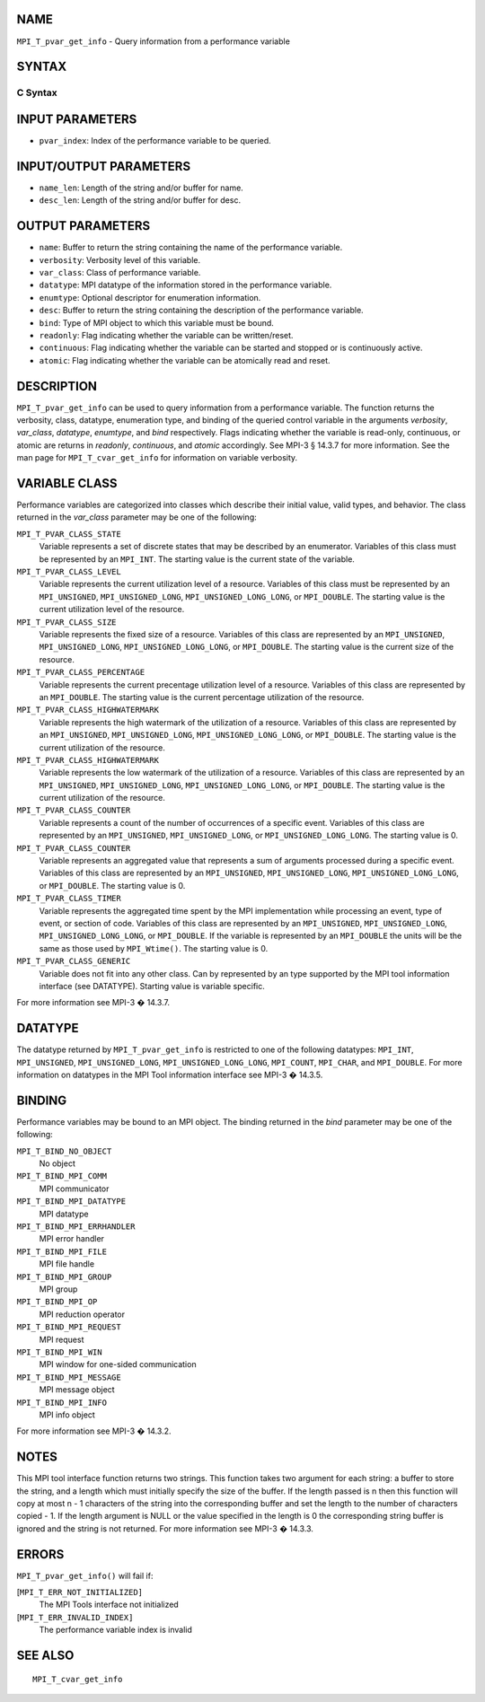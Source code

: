 NAME
----

``MPI_T_pvar_get_info`` - Query information from a performance variable

SYNTAX
------

C Syntax
~~~~~~~~

.. code-block:: c
   :linenos:

   #include <mpi.h>
   int MPI_T_pvar_get_info(int pvar_index, char *name, int *name_len,
                           int *verbosity, int *var_class, MPI_Datatype *datatype, MPI_T_enum *enumtype,
                           char *desc, int *desc_len, int *bind, int *readonly, int *continuous,
                           int *atomic)

INPUT PARAMETERS
----------------

* ``pvar_index``: Index of the performance variable to be queried. 

INPUT/OUTPUT PARAMETERS
-----------------------

* ``name_len``: Length of the string and/or buffer for name. 

* ``desc_len``: Length of the string and/or buffer for desc. 

OUTPUT PARAMETERS
-----------------

* ``name``: Buffer to return the string containing the name of the performance variable. 

* ``verbosity``: Verbosity level of this variable. 

* ``var_class``: Class of performance variable. 

* ``datatype``: MPI datatype of the information stored in the performance variable. 

* ``enumtype``: Optional descriptor for enumeration information. 

* ``desc``: Buffer to return the string containing the description of the performance variable. 

* ``bind``: Type of MPI object to which this variable must be bound. 

* ``readonly``: Flag indicating whether the variable can be written/reset. 

* ``continuous``: Flag indicating whether the variable can be started and stopped or is continuously active. 

* ``atomic``: Flag indicating whether the variable can be atomically read and reset. 

DESCRIPTION
-----------

``MPI_T_pvar_get_info`` can be used to query information from a performance
variable. The function returns the verbosity, class, datatype,
enumeration type, and binding of the queried control variable in the
arguments *verbosity*, *var_class*, *datatype*, *enumtype*, and *bind*
respectively. Flags indicating whether the variable is read-only,
continuous, or atomic are returns in *readonly*, *continuous*, and
*atomic* accordingly. See MPI-3 § 14.3.7 for more information. See the
man page for ``MPI_T_cvar_get_info`` for information on variable verbosity.

VARIABLE CLASS
--------------

Performance variables are categorized into classes which describe their
initial value, valid types, and behavior. The class returned in the
*var_class* parameter may be one of the following:

``MPI_T_PVAR_CLASS_STATE``
   Variable represents a set of discrete states that may be described by
   an enumerator. Variables of this class must be represented by an
   ``MPI_INT``. The starting value is the current state of the variable.

``MPI_T_PVAR_CLASS_LEVEL``
   Variable represents the current utilization level of a resource.
   Variables of this class must be represented by an ``MPI_UNSIGNED``,
   ``MPI_UNSIGNED_LONG``, ``MPI_UNSIGNED_LONG_LONG``, or ``MPI_DOUBLE``. The
   starting value is the current utilization level of the resource.

``MPI_T_PVAR_CLASS_SIZE``
   Variable represents the fixed size of a resource. Variables of this
   class are represented by an ``MPI_UNSIGNED``, ``MPI_UNSIGNED_LONG``,
   ``MPI_UNSIGNED_LONG_LONG``, or ``MPI_DOUBLE``. The starting value is the
   current size of the resource.

``MPI_T_PVAR_CLASS_PERCENTAGE``
   Variable represents the current precentage utilization level of a
   resource. Variables of this class are represented by an ``MPI_DOUBLE``.
   The starting value is the current percentage utilization of the
   resource.

``MPI_T_PVAR_CLASS_HIGHWATERMARK``
   Variable represents the high watermark of the utilization of a
   resource. Variables of this class are represented by an ``MPI_UNSIGNED``,
   ``MPI_UNSIGNED_LONG``, ``MPI_UNSIGNED_LONG_LONG``, or ``MPI_DOUBLE``. The
   starting value is the current utilization of the resource.

``MPI_T_PVAR_CLASS_HIGHWATERMARK``
   Variable represents the low watermark of the utilization of a
   resource. Variables of this class are represented by an ``MPI_UNSIGNED``,
   ``MPI_UNSIGNED_LONG``, ``MPI_UNSIGNED_LONG_LONG``, or ``MPI_DOUBLE``. The
   starting value is the current utilization of the resource.

``MPI_T_PVAR_CLASS_COUNTER``
   Variable represents a count of the number of occurrences of a
   specific event. Variables of this class are represented by an
   ``MPI_UNSIGNED``, ``MPI_UNSIGNED_LONG``, or ``MPI_UNSIGNED_LONG_LONG``. The
   starting value is 0.

``MPI_T_PVAR_CLASS_COUNTER``
   Variable represents an aggregated value that represents a sum of
   arguments processed during a specific event. Variables of this class
   are represented by an ``MPI_UNSIGNED``, ``MPI_UNSIGNED_LONG``,
   ``MPI_UNSIGNED_LONG_LONG``, or ``MPI_DOUBLE``. The starting value is 0.

``MPI_T_PVAR_CLASS_TIMER``
   Variable represents the aggregated time spent by the MPI
   implementation while processing an event, type of event, or section
   of code. Variables of this class are represented by an ``MPI_UNSIGNED``,
   ``MPI_UNSIGNED_LONG``, ``MPI_UNSIGNED_LONG_LONG``, or ``MPI_DOUBLE``. If the
   variable is represented by an ``MPI_DOUBLE`` the units will be the same
   as those used by ``MPI_Wtime()``. The starting value is 0.

``MPI_T_PVAR_CLASS_GENERIC``
   Variable does not fit into any other class. Can by represented by an
   type supported by the MPI tool information interface (see DATATYPE).
   Starting value is variable specific.

For more information see MPI-3 � 14.3.7.

DATATYPE
--------

The datatype returned by ``MPI_T_pvar_get_info`` is restricted to one of the
following datatypes: ``MPI_INT``, ``MPI_UNSIGNED``, ``MPI_UNSIGNED_LONG``,
``MPI_UNSIGNED_LONG_LONG``, ``MPI_COUNT``, ``MPI_CHAR``, and ``MPI_DOUBLE``. For more
information on datatypes in the MPI Tool information interface see MPI-3
� 14.3.5.

BINDING
-------

Performance variables may be bound to an MPI object. The binding
returned in the *bind* parameter may be one of the following:

``MPI_T_BIND_NO_OBJECT``
   No object

``MPI_T_BIND_MPI_COMM``
   MPI communicator

``MPI_T_BIND_MPI_DATATYPE``
   MPI datatype

``MPI_T_BIND_MPI_ERRHANDLER``
   MPI error handler

``MPI_T_BIND_MPI_FILE``
   MPI file handle

``MPI_T_BIND_MPI_GROUP``
   MPI group

``MPI_T_BIND_MPI_OP``
   MPI reduction operator

``MPI_T_BIND_MPI_REQUEST``
   MPI request

``MPI_T_BIND_MPI_WIN``
   MPI window for one-sided communication

``MPI_T_BIND_MPI_MESSAGE``
   MPI message object

``MPI_T_BIND_MPI_INFO``
   MPI info object

For more information see MPI-3 � 14.3.2.

NOTES
-----

This MPI tool interface function returns two strings. This function
takes two argument for each string: a buffer to store the string, and a
length which must initially specify the size of the buffer. If the
length passed is n then this function will copy at most n - 1 characters
of the string into the corresponding buffer and set the length to the
number of characters copied - 1. If the length argument is NULL or the
value specified in the length is 0 the corresponding string buffer is
ignored and the string is not returned. For more information see MPI-3 �
14.3.3.

ERRORS
------

``MPI_T_pvar_get_info()`` will fail if:

[``MPI_T_ERR_NOT_INITIALIZED]``
   The MPI Tools interface not initialized

[``MPI_T_ERR_INVALID_INDEX]``
   The performance variable index is invalid

SEE ALSO
--------

::

   MPI_T_cvar_get_info
